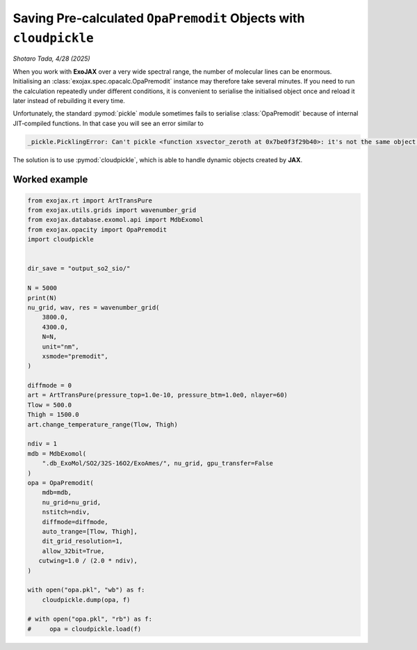 Saving Pre‑calculated ``OpaPremodit`` Objects with ``cloudpickle``
==================================================================

*Shotaro Tada, 4/28 (2025)*

When you work with **ExoJAX** over a very wide spectral range, the number of molecular lines can be enormous.  Initialising an :class:`exojax.spec.opacalc.OpaPremodit` instance may therefore take several minutes.  If you need to run the calculation repeatedly under different conditions, it is convenient to serialise the initialised object once and reload it later instead of rebuilding it every time.

Unfortunately, the standard :pymod:`pickle` module sometimes fails to serialise :class:`OpaPremodit` because of internal JIT‑compiled functions.  In that case you will see an error similar to

.. code-block:: text

    _pickle.PicklingError: Can't pickle <function xsvector_zeroth at 0x7be0f3f29b40>: it's not the same object as exojax.spec.premodit.xsvector_zeroth

The solution is to use :pymod:`cloudpickle`, which is able to handle dynamic objects created by **JAX**.

Worked example
--------------

.. code-block:: python

    from exojax.rt import ArtTransPure
    from exojax.utils.grids import wavenumber_grid
    from exojax.database.exomol.api import MdbExomol
    from exojax.opacity import OpaPremodit
    import cloudpickle


    dir_save = "output_so2_sio/"

    N = 5000
    print(N)
    nu_grid, wav, res = wavenumber_grid(
        3800.0,
        4300.0,
        N=N,
        unit="nm",
        xsmode="premodit",
    )

    diffmode = 0
    art = ArtTransPure(pressure_top=1.0e-10, pressure_btm=1.0e0, nlayer=60)
    Tlow = 500.0
    Thigh = 1500.0
    art.change_temperature_range(Tlow, Thigh)

    ndiv = 1
    mdb = MdbExomol(
        ".db_ExoMol/SO2/32S-16O2/ExoAmes/", nu_grid, gpu_transfer=False 
    )
    opa = OpaPremodit(
        mdb=mdb,
        nu_grid=nu_grid,
        nstitch=ndiv,
        diffmode=diffmode,
        auto_trange=[Tlow, Thigh],
        dit_grid_resolution=1,
        allow_32bit=True,
       cutwing=1.0 / (2.0 * ndiv),
    )

    with open("opa.pkl", "wb") as f:
        cloudpickle.dump(opa, f)

    # with open("opa.pkl", "rb") as f:
    #     opa = cloudpickle.load(f)

